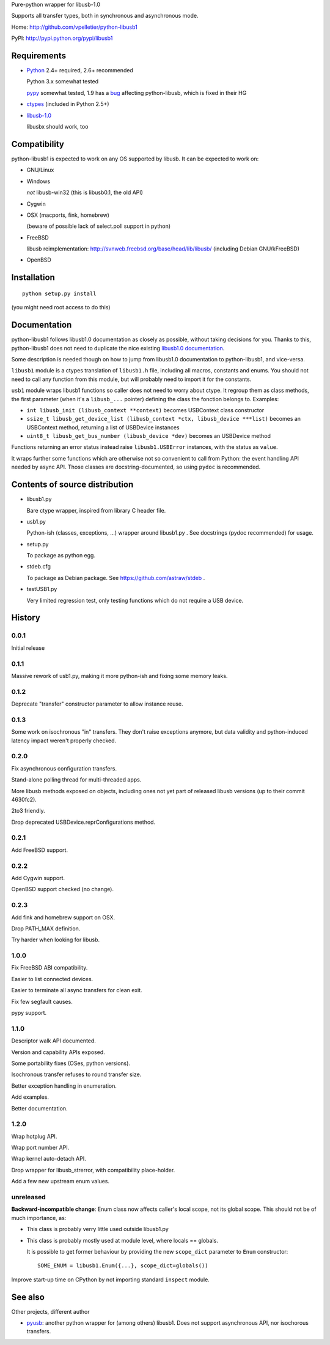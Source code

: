 Pure-python wrapper for libusb-1.0

Supports all transfer types, both in synchronous and asynchronous mode.

Home: http://github.com/vpelletier/python-libusb1

PyPI: http://pypi.python.org/pypi/libusb1

Requirements
============

- Python_ 2.4+ required, 2.6+ recommended

  Python 3.x somewhat tested

  pypy_ somewhat tested, 1.9 has a `bug <https://bugs.pypy.org/issue1242>`_
  affecting python-libusb, which is fixed in their HG

- ctypes_ (included in Python 2.5+)

- libusb-1.0_

  libusbx should work, too

Compatibility
=============

python-libusb1 is expected to work on any OS supported by libusb. It can be
expected to work on:

- GNU/Linux

- Windows

  *not* libusb-win32 (this is libusb0.1, the old API)

- Cygwin

- OSX (macports, fink, homebrew)

  (beware of possible lack of select.poll support in python)

- FreeBSD

  libusb reimplementation: http://svnweb.freebsd.org/base/head/lib/libusb/
  (including Debian GNU/kFreeBSD)

- OpenBSD

Installation
============

::

  python setup.py install

(you might need root access to do this)

Documentation
=============

python-libusb1 follows libusb1.0 documentation as closely as possible, without
taking decisions for you. Thanks to this, python-libusb1 does not need to
duplicate the nice existing `libusb1.0 documentation`_.

Some description is needed though on how to jump from libusb1.0 documentation
to python-libusb1, and vice-versa.

``libusb1`` module is a ctypes translation of ``libusb1.h`` file, including all
macros, constants and enums. You should not need to call any function from
this module, but will probably need to import it for the constants.

``usb1`` module wraps libusb1 functions so caller does not need to worry about
ctype. It regroup them as class methods, the first parameter (when it's a
``libusb_...`` pointer) defining the class the fonction belongs to. Examples:

- ``int libusb_init (libusb_context **context)`` becomes USBContext class
  constructor

- ``ssize_t libusb_get_device_list (libusb_context *ctx,
  libusb_device ***list)`` becomes an USBContext method, returning a
  list of USBDevice instances

- ``uint8_t libusb_get_bus_number (libusb_device *dev)`` becomes an USBDevice
  method

Functions returning an error status instead raise ``libusb1.USBError``
instances, with the status as ``value``.

It wraps further some functions which are otherwise not so convenient to call
from Python: the event handling API needed by async API. Those classes are
docstring-documented, so using ``pydoc`` is recommended.

Contents of source distribution
===============================

- libusb1.py

  Bare ctype wrapper, inspired from library C header file.

- usb1.py

  Python-ish (classes, exceptions, ...) wrapper around libusb1.py .
  See docstrings (pydoc recommended) for usage.

- setup.py

  To package as python egg.

- stdeb.cfg

  To package as Debian package. See https://github.com/astraw/stdeb .

- testUSB1.py

  Very limited regression test, only testing functions which do not require a
  USB device.

History
=======

0.0.1
-----

Initial release

0.1.1
-----

Massive rework of usb1.py, making it more python-ish and fixing some
memory leaks.

0.1.2
-----

Deprecate "transfer" constructor parameter to allow instance reuse.

0.1.3
-----

Some work on isochronous "in" transfers. They don't raise exceptions anymore,
but data validity and python-induced latency impact weren't properly checked.

0.2.0
-----

Fix asynchronous configuration transfers.

Stand-alone polling thread for multi-threaded apps.

More libusb methods exposed on objects, including ones not yet part of
released libusb versions (up to their commit 4630fc2).

2to3 friendly.

Drop deprecated USBDevice.reprConfigurations method.

0.2.1
-----

Add FreeBSD support.

0.2.2
-----

Add Cygwin support.

OpenBSD support checked (no change).

0.2.3
-----

Add fink and homebrew support on OSX.

Drop PATH_MAX definition.

Try harder when looking for libusb.

1.0.0
-----

Fix FreeBSD ABI compatibility.

Easier to list connected devices.

Easier to terminate all async transfers for clean exit.

Fix few segfault causes.

pypy support.

1.1.0
-----

Descriptor walk API documented.

Version and capability APIs exposed.

Some portability fixes (OSes, python versions).

Isochronous transfer refuses to round transfer size.

Better exception handling in enumeration.

Add examples.

Better documentation.

1.2.0
-----

Wrap hotplug API.

Wrap port number API.

Wrap kernel auto-detach API.

Drop wrapper for libusb_strerror, with compatibility place-holder.

Add a few new upstream enum values.

unreleased
----------

**Backward-incompatible change**: Enum class now affects caller's local scope,
not its global scope. This should not be of much importance, as:

- This class is probably verry little used outside libusb1.py

- This class is probably mostly used at module level, where locals == globals.

  It is possible to get former behaviour by providing the new ``scope_dict``
  parameter to ``Enum`` constructor::

    SOME_ENUM = libusb1.Enum({...}, scope_dict=globals())

Improve start-up time on CPython by not importing standard ``inspect`` module.

See also
========

Other projects, different author

- pyusb_:  another python wrapper for (among others) libusb1.
  Does not support asynchronous API, nor isochorous transfers.

.. _Python: http://www.python.org/

.. _pypy: http://pypy.org/

.. _ctypes: http://python.net/crew/theller/ctypes/

.. _libusb-1.0: http://www.libusb.org/wiki/libusb-1.0

.. _pyusb: http://sourceforge.net/projects/pyusb/

.. _libusb1.0 documentation: http://libusb.sourceforge.net/api-1.0/
